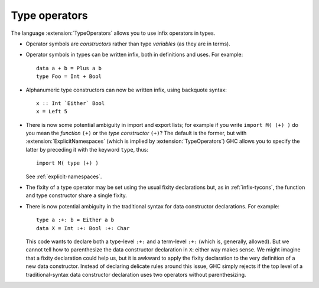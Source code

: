 .. _type-operators:

Type operators
--------------

.. extension:: TypeOperators
    :shortdesc: Allow type constructors to be given operator names.

    :implies: :extension:`ExplicitNamespaces`

    :since: 6.8.1

    :status: Included in :extension:`GHC2024`, :extension:`GHC2021`

    Allow the use and definition of types with operator names.

The language :extension:`TypeOperators` allows you to use infix operators
in types.

-  Operator symbols are *constructors* rather than type
   *variables* (as they are in terms).

-  Operator symbols in types can be written infix, both in definitions
   and uses. For example: ::

       data a + b = Plus a b
       type Foo = Int + Bool

-  Alphanumeric type constructors can now be written infix, using backquote
   syntax::

     x :: Int `Either` Bool
     x = Left 5

-  There is now some potential ambiguity in import and export lists; for
   example if you write ``import M( (+) )`` do you mean the *function*
   ``(+)`` or the *type constructor* ``(+)``? The default is the former,
   but with :extension:`ExplicitNamespaces` (which is implied by
   :extension:`TypeOperators`) GHC allows you to specify the latter by
   preceding it with the keyword ``type``, thus: ::

       import M( type (+) )

   See :ref:`explicit-namespaces`.

-  The fixity of a type operator may be set using the usual fixity
   declarations but, as in :ref:`infix-tycons`, the function and type
   constructor share a single fixity.

-  There is now potential ambiguity in the traditional syntax for
   data constructor declarations. For example::

     type a :+: b = Either a b
     data X = Int :+: Bool :+: Char

   This code wants to declare both a type-level ``:+:`` and a term-level
   ``:+:`` (which is, generally, allowed). But we cannot tell how to
   parenthesize the data constructor declaration in ``X``: either way
   makes sense. We might
   imagine that a fixity declaration could help us, but it is awkward
   to apply the fixity declaration to the very definition of a new
   data constructor. Instead of declaring delicate rules around this
   issue, GHC simply rejects if the top level of a traditional-syntax
   data constructor declaration uses two operators without parenthesizing.
